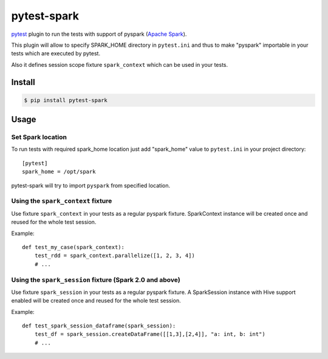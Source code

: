 pytest-spark
############

pytest_ plugin to run the tests with support of pyspark (`Apache Spark`_).

This plugin will allow to specify SPARK_HOME directory in ``pytest.ini``
and thus to make "pyspark" importable in your tests which are executed
by pytest.

Also it defines session scope fixture ``spark_context`` which can be
used in your tests.


Install
=======

.. code-block:: shell

    $ pip install pytest-spark


Usage
=====

Set Spark location
------------------

To run tests with required spark_home location just add "spark_home"
value to ``pytest.ini`` in your project directory::

    [pytest]
    spark_home = /opt/spark

pytest-spark will try to import ``pyspark`` from specified location.


Using the ``spark_context`` fixture
-----------------------------------

Use fixture ``spark_context`` in your tests as a regular pyspark fixture.
SparkContext instance will be created once and reused for the whole test
session.

Example::

    def test_my_case(spark_context):
        test_rdd = spark_context.parallelize([1, 2, 3, 4])
        # ...


Using the ``spark_session`` fixture (Spark 2.0 and above)
---------------------------------------------------------

Use fixture ``spark_session`` in your tests as a regular pyspark fixture.
A SparkSession instance with Hive support enabled will be created once and reused for the whole test
session.

Example::

    def test_spark_session_dataframe(spark_session):
        test_df = spark_session.createDataFrame([[1,3],[2,4]], "a: int, b: int")
        # ...

.. _pytest: http://pytest.org/
.. _Apache Spark: https://spark.apache.org/


